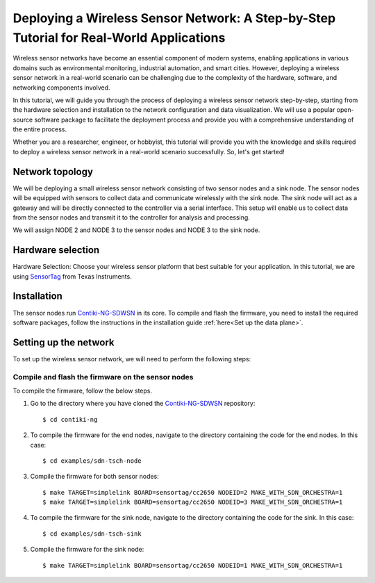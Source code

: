 ============================================================================================
Deploying a Wireless Sensor Network: A Step-by-Step Tutorial for Real-World Applications
============================================================================================

Wireless sensor networks have become an essential component of modern systems, enabling applications in various domains such as environmental monitoring, industrial automation, and smart cities. However, deploying a wireless sensor network in a real-world scenario can be challenging due to the complexity of the hardware, software, and networking components involved.

In this tutorial, we will guide you through the process of deploying a wireless sensor network step-by-step, starting from the hardware selection and installation to the network configuration and data visualization. We will use a popular open-source software package to facilitate the deployment process and provide you with a comprehensive understanding of the entire process.

Whether you are a researcher, engineer, or hobbyist, this tutorial will provide you with the knowledge and skills required to deploy a wireless sensor network in a real-world scenario successfully. So, let's get started!

Network topology
----------------

We will be deploying a small wireless sensor network consisting of two sensor nodes and a sink node. The sensor nodes will be equipped with sensors to collect data and communicate wirelessly with the sink node. The sink node will act as a gateway and will be directly connected to the controller via a serial interface. This setup will enable us to collect data from the sensor nodes and transmit it to the controller for analysis and processing.

We will assign NODE 2 and NODE 3 to the sensor nodes and NODE 3 to the sink node.

Hardware selection
------------------

Hardware Selection: Choose your wireless sensor platform that best suitable for your application. In this tutorial, we are using SensorTag_ from Texas Instruments.

Installation
------------

The sensor nodes run Contiki-NG-SDWSN_ in its core. To compile and flash the firmware, you need to install the required software packages, follow the instructions in the installation guide :ref:`here<Set up the data plane>`.

Setting up the network
----------------------

To set up the wireless sensor network, we will need to perform the following steps:

Compile and flash the firmware on the sensor nodes
~~~~~~~~~~~~~~~~~~~~~~~~~~~~~~~~~~~~~~~~~~~~~~~~~~

To compile the firmware, follow the below steps.

#. Go to the directory where you have cloned the Contiki-NG-SDWSN_ repository::

    $ cd contiki-ng

#. To compile the firmware for the end nodes, navigate to the directory containing the code for the end nodes. In this case::

    $ cd examples/sdn-tsch-node

#. Compile the firmware for both sensor nodes::

    $ make TARGET=simplelink BOARD=sensortag/cc2650 NODEID=2 MAKE_WITH_SDN_ORCHESTRA=1
    $ make TARGET=simplelink BOARD=sensortag/cc2650 NODEID=3 MAKE_WITH_SDN_ORCHESTRA=1

#. To compile the firmware for the sink node, navigate to the directory containing the code for the sink. In this case::

    $ cd examples/sdn-tsch-sink

#. Compile the firmware for the sink node::

    $ make TARGET=simplelink BOARD=sensortag/cc2650 NODEID=1 MAKE_WITH_SDN_ORCHESTRA=1

.. _SensorTag: https://www.ti.com/tool/TIDC-CC2650STK-SENSORTAG
.. _Contiki-NG-SDWSN: https://github.com/fdojurado/contiki-ng
